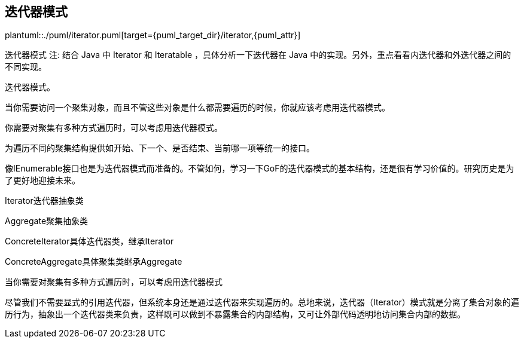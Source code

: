 [[iterator]]
== 迭代器模式

plantuml::./puml/iterator.puml[target={puml_target_dir}/iterator,{puml_attr}]

迭代器模式
注: 结合 Java 中 Iterator 和 Iteratable ，具体分析一下迭代器在 Java 中的实现。另外，重点看看内迭代器和外迭代器之间的不同实现。

迭代器模式。

当你需要访问一个聚集对象，而且不管这些对象是什么都需要遍历的时候，你就应该考虑用迭代器模式。

你需要对聚集有多种方式遍历时，可以考虑用迭代器模式。

为遍历不同的聚集结构提供如开始、下一个、是否结束、当前哪一项等统一的接口。

像IEnumerable接口也是为迭代器模式而准备的。不管如何，学习一下GoF的迭代器模式的基本结构，还是很有学习价值的。研究历史是为了更好地迎接未来。

Iterator迭代器抽象类

Aggregate聚集抽象类

ConcreteIterator具体迭代器类，继承Iterator

ConcreteAggregate具体聚集类继承Aggregate

当你需要对聚集有多种方式遍历时，可以考虑用迭代器模式

尽管我们不需要显式的引用迭代器，但系统本身还是通过迭代器来实现遍历的。总地来说，迭代器（Iterator）模式就是分离了集合对象的遍历行为，抽象出一个迭代器类来负责，这样既可以做到不暴露集合的内部结构，又可让外部代码透明地访问集合内部的数据。
